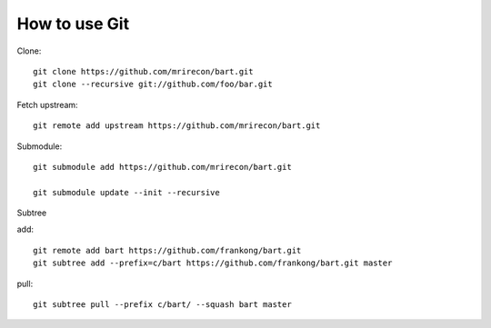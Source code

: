 How to use Git
===============


Clone::
  
  git clone https://github.com/mrirecon/bart.git
  git clone --recursive git://github.com/foo/bar.git

Fetch upstream::
  
  git remote add upstream https://github.com/mrirecon/bart.git


Submodule::
  
  git submodule add https://github.com/mrirecon/bart.git

  git submodule update --init --recursive

Subtree

add::
  
  git remote add bart https://github.com/frankong/bart.git
  git subtree add --prefix=c/bart https://github.com/frankong/bart.git master

pull::
  
  git subtree pull --prefix c/bart/ --squash bart master
